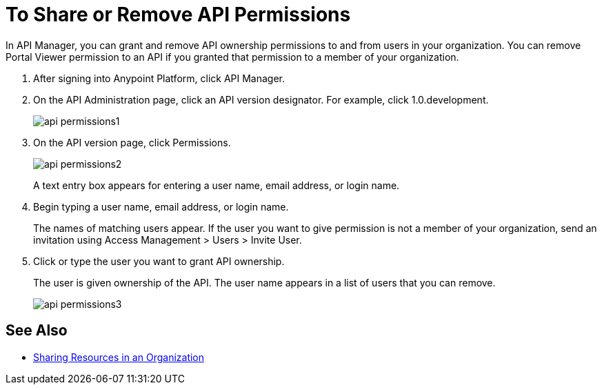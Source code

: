 = To Share or Remove API Permissions

In API Manager, you can grant and remove API ownership permissions to and from users in your organization. You can remove Portal Viewer permission to an API if you granted that permission to a member of your organization.

. After signing into Anypoint Platform, click API Manager.
. On the API Administration page, click an API version designator. For example, click 1.0.development.
+
image::api-permissions1.png[]
+
. On the API version page, click Permissions.
+
image::api-permissions2.png[]
+
A text entry box appears for entering a user name, email address, or login name.
+
. Begin typing a user name, email address, or login name. 
+
The names of matching users appear. If the user you want to give permission is not a member of your organization, send an invitation using Access Management > Users > Invite User.
+
. Click or type the user you want to grant API ownership.
+
The user is given ownership of the API. The user name appears in a list of users that you can remove.
+
image::api-permissions3.png[]


== See Also

* link:/access-management/organization#sharing-resources-in-an-organization[Sharing Resources in an Organization]